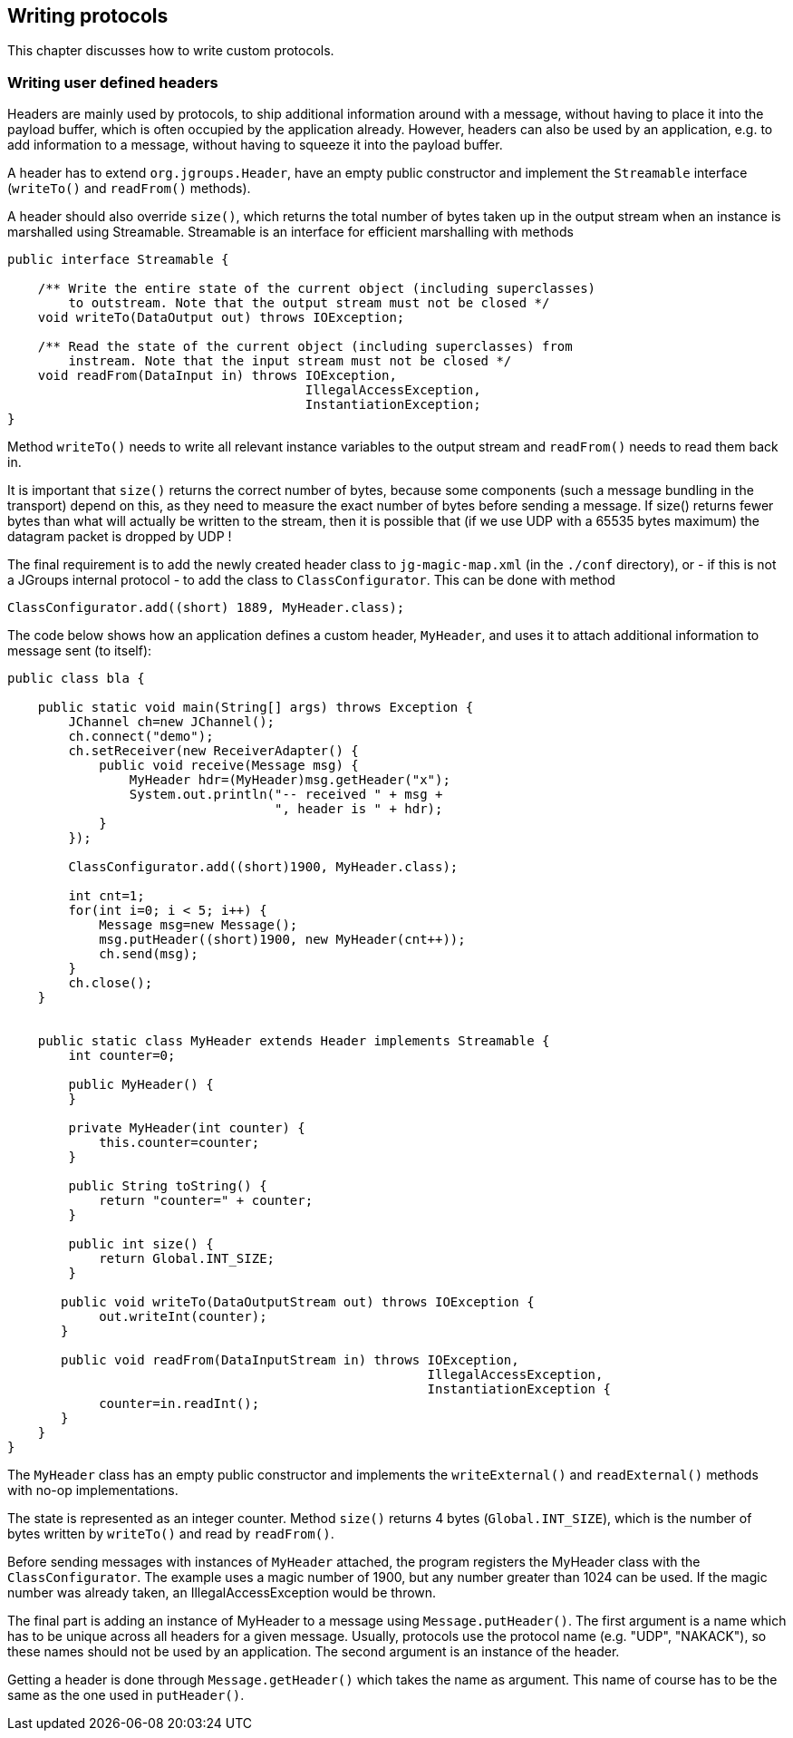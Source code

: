 
[[writing]]
== Writing protocols

This chapter discusses how to write custom protocols.
    
=== Writing user defined headers

Headers are mainly used by protocols, to ship additional information around with a message, without
having to place it into the payload buffer, which is often occupied by the application already. However,
headers can also be used by an application, e.g. to add information to a message, without having to
squeeze it into the payload buffer.
        
A header has to extend `org.jgroups.Header`, have an empty public constructor and implement the
`Streamable` interface (`writeTo()` and `readFrom()` methods).
        
A header should also override `size()`, which returns the total number of bytes taken up in the
output stream when an instance is marshalled using Streamable. Streamable is an interface for
efficient marshalling with methods


[source,java]
----
public interface Streamable {

    /** Write the entire state of the current object (including superclasses)
        to outstream. Note that the output stream must not be closed */
    void writeTo(DataOutput out) throws IOException;

    /** Read the state of the current object (including superclasses) from
        instream. Note that the input stream must not be closed */
    void readFrom(DataInput in) throws IOException,
                                       IllegalAccessException,
                                       InstantiationException;
}
----

Method `writeTo()` needs to write all relevant instance variables to the output stream and `readFrom()` needs
to read them back in.

It is important that `size()` returns the correct number of bytes, because some components (such a message
bundling in the transport) depend on this, as they need to measure the exact number of bytes before sending
a message. If size() returns fewer bytes than what will actually be written to the stream, then it is
possible that (if we use UDP with a 65535 bytes maximum) the datagram packet is dropped by UDP !

The final requirement is to add the newly created header class to `jg-magic-map.xml` (in the `./conf` directory),
or - if this is not a JGroups internal protocol - to add the class to `ClassConfigurator`. This can be done
with method
        
[source,java]
----
ClassConfigurator.add((short) 1889, MyHeader.class);
----

The code below shows how an application defines a custom header, `MyHeader`, and uses it to attach additional
information to message sent (to itself):
        
[source,java]
----
public class bla {

    public static void main(String[] args) throws Exception {
        JChannel ch=new JChannel();
        ch.connect("demo");
        ch.setReceiver(new ReceiverAdapter() {
            public void receive(Message msg) {
                MyHeader hdr=(MyHeader)msg.getHeader("x");
                System.out.println("-- received " + msg +
                                   ", header is " + hdr);
            }
        });

        ClassConfigurator.add((short)1900, MyHeader.class);

        int cnt=1;
        for(int i=0; i < 5; i++) {
            Message msg=new Message();
            msg.putHeader((short)1900, new MyHeader(cnt++));
            ch.send(msg);
        }
        ch.close();
    }


    public static class MyHeader extends Header implements Streamable {
        int counter=0;

        public MyHeader() {
        }

        private MyHeader(int counter) {
            this.counter=counter;
        }

        public String toString() {
            return "counter=" + counter;
        }

        public int size() {
            return Global.INT_SIZE;
        }

       public void writeTo(DataOutputStream out) throws IOException {
            out.writeInt(counter);
       }

       public void readFrom(DataInputStream in) throws IOException,
                                                       IllegalAccessException,
                                                       InstantiationException {
            counter=in.readInt();
       }
    }
}
----

The `MyHeader` class has an empty public constructor and implements the `writeExternal()` and `readExternal()`
methods with no-op implementations.
        

The state is represented as an integer counter. Method `size()` returns 4 bytes (`Global.INT_SIZE`),
which is the number of bytes written by `writeTo()` and read by `readFrom()`.
        

Before sending messages with instances of `MyHeader` attached, the program registers the MyHeader class with
the `ClassConfigurator`. The example uses a magic number of 1900, but any number greater than 1024 can
be used. If the magic number was already taken, an IllegalAccessException would be thrown.
        

The final part is adding an instance of MyHeader to a message using `Message.putHeader()`. The first argument
is a name which has to be unique across all headers for a given message. Usually, protocols use the protocol
name (e.g. "UDP", "NAKACK"), so these names should not be used by an application. The second argument is
an instance of the header.

Getting a header is done through `Message.getHeader()` which takes the name as argument. This name of course
has to be the same as the one used in `putHeader()`.
        

